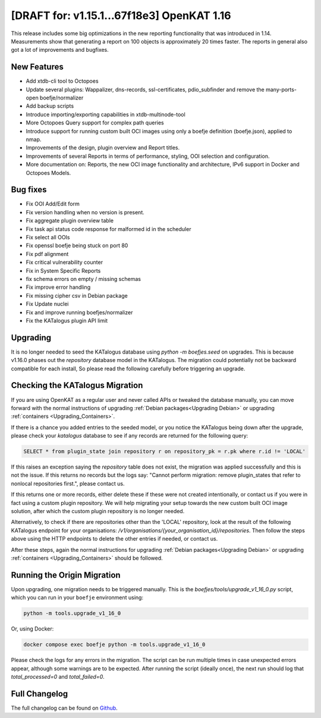 ============================================
[DRAFT for: v1.15.1...67f18e3] OpenKAT 1.16
============================================

This release includes some big optimizations in the new reporting functionality
that was introduced in 1.14. Measurements show that generating a report on 100
objects is approximately 20 times faster. The reports in general also got a lot
of improvements and bugfixes.

New Features
============

* Add xtdb-cli tool to Octopoes
* Update several plugins: Wappalizer, dns-records, ssl-certificates, pdio_subfinder and remove the many-ports-open boefje/normalizer
* Add backup scripts
* Introduce importing/exporting capabilities in xtdb-multinode-tool
* More Octopoes Query support for complex path queries
* Introduce support for running custom built OCI images using only a boefje definition (boefje.json), applied to nmap.
* Improvements of the design, plugin overview and Report titles.
* Improvements of several Reports in terms of performance, styling, OOI selection and configuration.
* More documentation on: Reports, the new OCI image functionality and architecture, IPv6 support in Docker and Octopoes Models.

Bug fixes
=========

* Fix OOI Add/Edit form
* Fix version handling when no version is present.
* Fix aggregate plugin overview table
* Fix task api status code response for malformed id in the scheduler
* Fix select all OOIs
* Fix openssl boefje being stuck on port 80
* Fix pdf alignment
* Fix critical vulnerability counter
* Fix in System Specific Reports
* fix schema errors on empty / missing schemas
* Fix improve error handling
* Fix missing cipher csv in Debian package
* Fix Update nuclei
* Fix and improve running boefjes/normalizer
* Fix the KATalogus plugin API limit

Upgrading
=========

It is no longer needed to seed the KATalogus database using `python -m boefjes.seed` on upgrades.
This is because v1.16.0 phases out the `repository` database model in the KATalogus.
The migration could potentially not be backward compatible for each install,
So please read the following carefully before triggering an upgrade.

Checking the KATalogus Migration
================================
If you are using OpenKAT as a regular user and never called APIs or tweaked the database manually,
you can move forward with the normal instructions of upgrading :ref:`Debian packages<Upgrading Debian>`
or upgrading :ref:`containers <Upgrading_Containers>`.

If there is a chance you added entries to the seeded model,
or you notice the KATalogus being down after the upgrade,
please check your `katalogus` database to see if any records are returned for the following query:

.. code-block:: sql

  SELECT * from plugin_state join repository r on repository_pk = r.pk where r.id != 'LOCAL'

If this raises an exception saying the `repository` table does not exist,
the migration was applied successfully and this is not the issue.
If this returns no records but the logs say:
"Cannot perform migration: remove plugin_states that refer to nonlocal repositories first.",
please contact us.

If this returns one or more records, either delete these if these were not created intentionally,
or contact us if you were in fact using a custom plugin repository.
We will help migrating your setup towards the new custom built OCI image solution,
after which the custom plugin repository is no longer needed.

Alternatively, to check if there are repositories other than the 'LOCAL' repository,
look at the result of the following KATalogus endpoint for your organisations:
`/v1/organisations/{your_organisation_id}/repositories`.
Then follow the steps above using the HTTP endpoints to delete the other entries if needed, or contact us.

After these steps, again the normal instructions for upgrading :ref:`Debian packages<Upgrading Debian>`
or upgrading :ref:`containers <Upgrading_Containers>` should be followed.

Running the Origin Migration
================================
Upon upgrading, one migration needs to be triggered manually.
This is the `boefjes/tools/upgrade_v1_16_0.py` script, which you can run in your ``boefje`` environment using:

.. code-block:: sh

    python -m tools.upgrade_v1_16_0

Or, using Docker:

.. code-block:: sh

    docker compose exec boefje python -m tools.upgrade_v1_16_0

Please check the logs for any errors in the migration.
The script can be run multiple times in case unexpected errors appear, although some warnings are to be expected.
After running the script (ideally once), the next run should log that `total_processed=0` and `total_failed=0`.

Full Changelog
==============

The full changelog can be found on `Github
<https://github.com/minvws/nl-kat-coordination/releases/tag/v1.16.0>`_.
